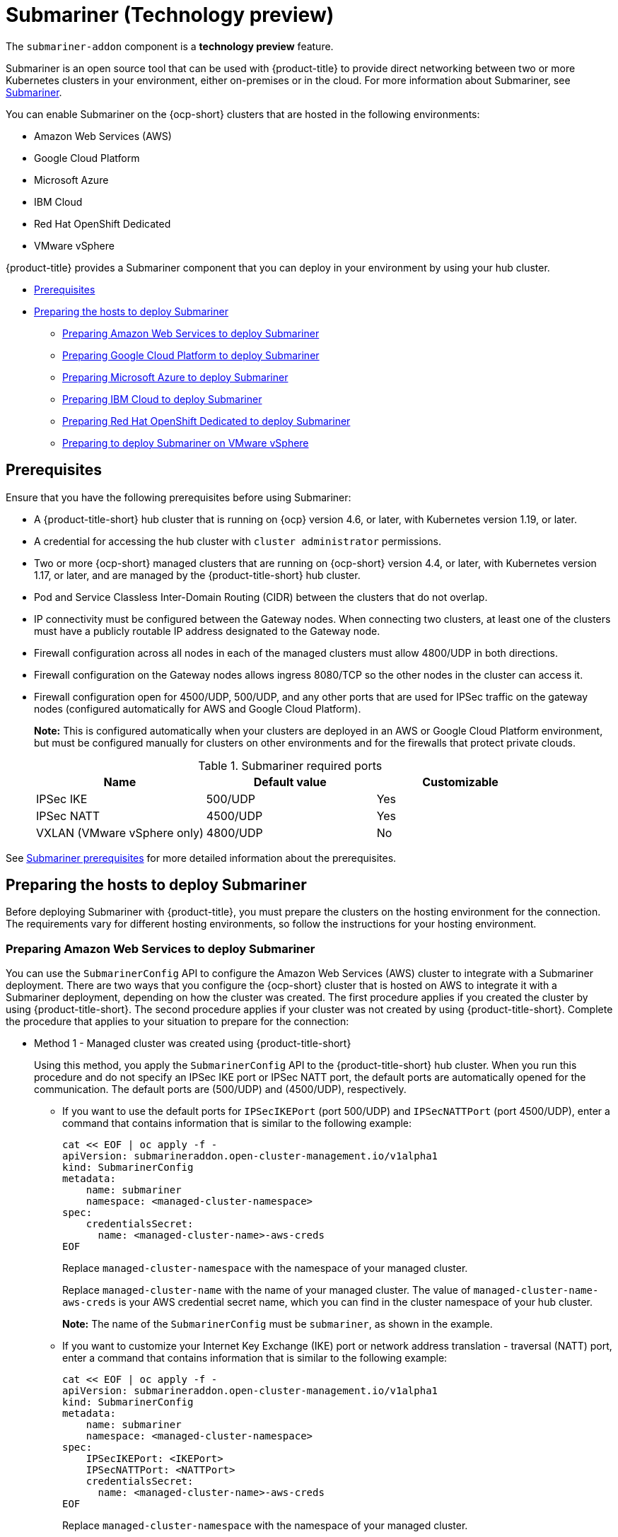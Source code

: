 [#submariner]
= Submariner (Technology preview)

The `submariner-addon` component is a *technology preview* feature. 

Submariner is an open source tool that can be used with {product-title} to provide direct networking between two or more Kubernetes clusters in your environment, either on-premises or in the cloud. For more information about Submariner, see https://submariner.io/[Submariner].

You can enable Submariner on the {ocp-short} clusters that are hosted in the following environments:

* Amazon Web Services (AWS)
* Google Cloud Platform
* Microsoft Azure
* IBM Cloud
* Red Hat OpenShift Dedicated
* VMware vSphere


{product-title} provides a Submariner component that you can deploy in your environment by using your hub cluster. 

* <<submariner-prereq,Prerequisites>>
* <<preparing-the-hosts-to-deploy-submariner,Preparing the hosts to deploy Submariner>>
** <<preparing-aws,Preparing Amazon Web Services to deploy Submariner>>
** <<preparing-gcp,Preparing Google Cloud Platform to deploy Submariner>>
** <<preparing-azure,Preparing Microsoft Azure to deploy Submariner>>
** <<preparing-ibm,Preparing IBM Cloud to deploy Submariner>>
** <<preparing-osd,Preparing Red Hat OpenShift Dedicated to deploy Submariner>>
** <<preparing-vm,Preparing to deploy Submariner on VMware vSphere>>

[#submariner-prereq]
== Prerequisites

Ensure that you have the following prerequisites before using Submariner:

* A {product-title-short} hub cluster that is running on {ocp} version 4.6, or later, with Kubernetes version 1.19, or later.
* A credential for accessing the hub cluster with `cluster administrator` permissions.
* Two or more {ocp-short} managed clusters that are running on {ocp-short} version 4.4, or later, with Kubernetes version 1.17, or later, and are managed by the {product-title-short} hub cluster.
* Pod and Service Classless Inter-Domain Routing (CIDR) between the clusters that do not overlap.
* IP connectivity must be configured between the Gateway nodes. When connecting two clusters, at least one of the clusters must have a publicly routable IP address designated to the Gateway node.
* Firewall configuration across all nodes in each of the managed clusters must allow 4800/UDP in both directions. 
* Firewall configuration on the Gateway nodes allows ingress 8080/TCP so the other nodes in the cluster can access it. 
* Firewall configuration open for 4500/UDP, 500/UDP, and any other ports that are used for IPSec traffic on the gateway nodes (configured automatically for AWS and Google Cloud Platform).
+
*Note:* This is configured automatically when your clusters are deployed in an AWS or Google Cloud Platform environment, but must be configured manually for clusters on other environments and for the firewalls that protect private clouds. 
+
.Submariner required ports
|===
| Name | Default value | Customizable 

| IPSec IKE
| 500/UDP
| Yes

| IPSec NATT
| 4500/UDP
| Yes

| VXLAN (VMware vSphere only)
| 4800/UDP
| No
|===

See https://submariner.io/getting-started/#prerequisites[Submariner prerequisites] for more detailed information about the prerequisites.

[#preparing-the-hosts-to-deploy-submariner]
== Preparing the hosts to deploy Submariner

Before deploying Submariner with {product-title}, you must prepare the clusters on the hosting environment for the connection. The requirements vary for different hosting environments, so follow the instructions for your hosting environment.

[#preparing-aws]
=== Preparing Amazon Web Services to deploy Submariner

You can use the `SubmarinerConfig` API to configure the Amazon Web Services (AWS) cluster to integrate with a Submariner deployment. There are two ways that you configure the {ocp-short} cluster that is hosted on AWS to integrate it with a Submariner deployment, depending on how the cluster was created. The first procedure applies if you created the cluster by using {product-title-short}. The second procedure applies if your cluster was not created by using {product-title-short}. Complete the procedure that applies to your situation to prepare for the connection:

* Method 1 - Managed cluster was created using {product-title-short}
+
Using this method, you apply the `SubmarinerConfig` API to the {product-title-short} hub cluster. When you run this procedure and do not specify an IPSec IKE port or IPSec NATT port, the default ports are automatically opened for the communication. The default ports are (500/UDP) and (4500/UDP), respectively. 
+
** If you want to use the default ports for `IPSecIKEPort` (port 500/UDP) and `IPSecNATTPort` (port 4500/UDP), enter a command that contains information that is similar to the following example:
+
----
cat << EOF | oc apply -f -
apiVersion: submarineraddon.open-cluster-management.io/v1alpha1
kind: SubmarinerConfig
metadata:
    name: submariner
    namespace: <managed-cluster-namespace>
spec:
    credentialsSecret:
      name: <managed-cluster-name>-aws-creds
EOF
----
+
Replace `managed-cluster-namespace` with the namespace of your managed cluster.
+
Replace `managed-cluster-name` with the name of your managed cluster. The value of `managed-cluster-name-aws-creds` is your AWS credential secret name, which you can find in the cluster namespace of your hub cluster. 
+
*Note:* The name of the `SubmarinerConfig` must be `submariner`, as shown in the example.
+
** If you want to customize your Internet Key Exchange (IKE) port or network address translation - traversal (NATT) port, enter a command that contains information that is similar to the following example:
+  
----
cat << EOF | oc apply -f -
apiVersion: submarineraddon.open-cluster-management.io/v1alpha1
kind: SubmarinerConfig
metadata:
    name: submariner
    namespace: <managed-cluster-namespace>
spec:
    IPSecIKEPort: <IKEPort>
    IPSecNATTPort: <NATTPort>
    credentialsSecret:
      name: <managed-cluster-name>-aws-creds
EOF
----
+
Replace `managed-cluster-namespace` with the namespace of your managed cluster.
+
Replace `managed-cluster-name` with the name of your managed cluster. The value of `managed-cluster-name-aws-creds` is your AWS credential secret name, which you can find in the cluster namespace of your hub cluster. 
+
Replace `IKEPort` with the port that you want to use for your Internet Key Exchange port.
+
Replace `NATTPort` with the port that you want to use for your network address translation - traversal port.
+
*Note:* The name of the `SubmarinerConfig` must be `submariner`, as shown in the example.

* Method 2 - Managed cluster was not created with {product-title-short}   
+
If your managed cluster was not created using {product-title-short}, you must create a secret on your hub cluster in the namespace of your managed cluster that contains your AWS credential secret.
+
** If you want to use the default ports for `IPSecIKEPort` (port 500/UDP) and `IPSecNATTPort` (port 4500/UDP), complete the following steps:
+
. Enter a command that contains information that is similar to the following example:
+
----
cat << EOF | oc apply -f -
apiVersion: v1
kind: Secret
metadata:
    name: <aws-credential-secret-name>
    namespace: <managed-cluster-namespace>
type: Opaque
data:
    aws_access_key_id: <aws-access-key-id>
    aws_secret_access_key: <aws-secret-access-key>
EOF
----
+
Replace `aws-credential-secret-name` with the name of your credential secret file.
+
Replace `managed-cluster-namespace` with the namespace of your managed cluster.
+
Replace `aws-access-key-id` with your AWS access key ID.
+
Replace `aws-secret-access-key` with your AWS access key.

. Apply the `SubmarinerConfig` on your {product-title-short} hub cluster by entering a command that contains information that is similar to the following example:
+
----
cat << EOF | oc apply -f -
apiVersion: submarineraddon.open-cluster-management.io/v1alpha1
kind: SubmarinerConfig
metadata:
    name: submariner
    namespace: <managed-cluster-namespace>
spec:
    credentialsSecret:
      name: <aws-credential-secret-name>
EOF
----
+ 
Replace `managed-cluster-namespace` with the namespace of your managed cluster.
+
Replace `aws-credential-secret-name` with the name of your credential secret that you created in the previous step.
+
*Note:* The name of the `SubmarinerConfig` must be `submariner`, as shown in the example.
+
** If you want to customize your IKE port or NATT port, complete the following steps:
+
. Enter a command that contains information that is similar to the following example:
+
----
cat << EOF | oc apply -f -
apiVersion: v1
kind: Secret
metadata:
    name: <aws-credential-secret-name>
    namespace: <managed-cluster-namespace>
type: Opaque
data:
    aws_access_key_id: <aws-access-key-id>
    aws_secret_access_key: <aws-secret-access-key>
EOF
----
+
Replace `aws-credential-secret-name` with the name of your credential secret file.
+
Replace `managed-cluster-namespace` with the namespace of your managed cluster.
+
Replace `aws-access-key-id` with your AWS access key ID.
+
Replace `aws-secret-access-key` with your AWS access key.

. Apply the `SubmarinerConfig` on your {product-title-short} hub cluster by entering a command that contains information that is similar to the following example:
+
----
cat << EOF | oc apply -f -
apiVersion: submarineraddon.open-cluster-management.io/v1alpha1
kind: SubmarinerConfig
metadata:
    name: submariner
    namespace: <managed-cluster-namespace>
spec:
    IPSecIKEPort: <IKEPort>
    IPSecNATTPort: <NATTPort>
    credentialsSecret:
      name: <aws-credential-secret-name>
EOF
----
+ 
Replace `managed-cluster-namespace` with the namespace of your managed cluster.
+
Replace `IKEPort` with the port that you want to use for your IKE port.
+
Replace `NATTPort` with the port that you want to use for your NATT port.
+
Replace `aws-credential-secret-name` with the name of your credential secret that you created in the previous step.
+
*Note:* The name of the `SubmarinerConfig` must be `submariner`, as shown in the example.

[#preparing-gcp]
=== Preparing Google Cloud Platform to deploy Submariner

To prepare the clusters on your Google Cloud Platform for deploying the Submariner component, complete the following steps:

You can use the `SubmarinerConfig` API to configure the Google Cloud Platform cluster to integrate with a Submariner deployment. There are two ways that you configure the {ocp-short} cluster that is hosted on Google Cloud Platform to integrate with a Submariner deployment, depending on how the cluster was created. The first procedure applies if you created the cluster by using {product-title-short}. The second procedure applies if your cluster was not created by using {product-title-short}. Select one of these options to prepare for the connection:

* Method 1 - Managed cluster was created using {product-title-short}
+
Using this method, you apply the `SubmarinerConfig` API to the {product-title-short} hub cluster. When you run this procedure and do not specify an IPSec IKE port or IPSec NATT port, the default ports are automatically opened for the communication. The default ports are (500/UDP) and (4500/UDP), respectively.
+
** If you want to use the default ports for `IPSecIKEPort` and `IPSecNATTPort`, complete the following steps:
+
. Enter a command that contains information that is similar to the following example:
+
----
cat << EOF | oc apply -f -
apiVersion: submarineraddon.open-cluster-management.io/v1alpha1
kind: SubmarinerConfig
metadata:
    name: submariner
    namespace: <managed-cluster-namespace>
spec:
    credentialsSecret:
      name: <managed-cluster-name>-gcp-creds
EOF
----
+
Replace `managed-cluster-namespace` with the namespace of your managed cluster.
+
Replace `managed-cluster-name` with the name of your managed cluster. The value of `managed-cluster-name-gcp-creds` is your Google Cloud Platform credential secret name, which you can find in the cluster namespace of your hub cluster. 
+
*Note:* The name of the `SubmarinerConfig` must be `submariner`, as shown in the example.

** If you want to customize your Internet Key Exchange (IKE) port or network address translation - traversal (NATT) port, enter a command that contains information that is similar to the following example:
+  
----
cat << EOF | oc apply -f -
apiVersion: submarineraddon.open-cluster-management.io/v1alpha1
kind: SubmarinerConfig
metadata:
    name: submariner
    namespace: <managed-cluster-namespace>
spec:
    IPSecIKEPort: <IKEPort>
    IPSecNATTPort: <NATTPort>
    credentialsSecret:
      name: <managed-cluster-name>-gcp-creds
EOF
----
+
Replace `managed-cluster-namespace` with the namespace of your managed cluster.
+
Replace `IKEPort` with the port that you want to use for your Internet Key Exchange port.
+
Replace `NATTPort` with the port that you want to use for your network address translation - traversal port.
+
Replace `managed-cluster-name` with the name of your managed cluster. The value of `managed-cluster-name-gcp-creds` is your Google Cloud Platform credential secret name, which you can find in the cluster namespace of your hub cluster.
+
*Note:* The name of the `SubmarinerConfig` must be `submariner`, as shown in the example.

* Method 2 - Managed cluster was not created with {product-title-short}   
+
If your managed cluster was not created using {product-title-short}, you must create a secret on your hub cluster in the namespace of your managed cluster that contains your Google Cloud Platform credential secret.
+
** If you want to use the default ports for `IPSecIKEPort` (port 500/UDP) and `IPSecNATTPort` (port 4500/UDP), complete the following steps:
+
. Enter a command that contains information that is similar to the following example:
+
----
cat << EOF | oc apply -f -
apiVersion: v1
kind: Secret
metadata:
    name: <gcp-credential-secret-name>
    namespace: <managed-cluster-namespace>
type: Opaque
data:
    osServiceAccount.json: <gcp-os-service-account-json-file-content>
EOF
----
+
Replace `gcp-credential-secret-name` with the name of your credential secret file.
+
Replace `managed-cluster-namespace` with the namespace of your managed cluster.
+
Replace `gcp-os-service-account-json-file-content` with the contents of your Google Cloud Platform `osServiceAccount.json` file.

. Apply the `SubmarinerConfig` on your {product-title-short} hub cluster by entering a command that contains information that is similar to the following example:
+
----
cat << EOF | oc apply -f -
apiVersion: submarineraddon.open-cluster-management.io/v1alpha1
kind: SubmarinerConfig
metadata:
    name: submariner
    namespace: <managed-cluster-namespace>
spec:
    credentialsSecret:
      name: <gcp-credential-secret-name>
EOF
----
+ 
Replace `managed-cluster-namespace` with the namespace of your managed cluster.
+
Replace `gcp-credential-secret-name` with the name of your credential secret that you created in the previous step.
+
*Note:* The name of the `SubmarinerConfig` must be `submariner`, as shown in the example.
+
** If you want to customize your IKE port or NATT port, complete the following steps:
+
. Enter a command that contains information that is similar to the following example:
+
----
cat << EOF | oc apply -f -
apiVersion: v1
kind: Secret
metadata:
    name: <gcp-credential-secret-name>
    namespace: <managed-cluster-namespace>
type: Opaque
data:
    osServiceAccount.json: <gcp-os-service-account-json-file-content>
EOF
----
+
Replace `gcp-credential-secret-name` with the name of your credential secret file.
+
Replace `managed-cluster-namespace` with the namespace of your managed cluster.
+
Replace `gcp-os-service-account-json-file-content` with the contents of your Google Cloud Platform `osServiceAccount.json` file.

. Apply the `SubmarinerConfig` on your {product-title-short} hub cluster by entering a command that contains information that is similar to the following example:
+
----
cat << EOF | oc apply -f -
apiVersion: submarineraddon.open-cluster-management.io/v1alpha1
kind: SubmarinerConfig
metadata:
    name: submariner
    namespace: <managed-cluster-namespace>
spec:
    IPSecIKEPort: <IKEPort>
    IPSecNATTPort: <NATTPort>
    credentialsSecret:
      name: <gcp-credential-secret-name>
EOF
----
+ 
Replace `managed-cluster-namespace` with the namespace of your managed cluster.
+
Replace `IKEPort` with the port that you want to use for your IKE port.
+
Replace `NATTPort` with the port that you want to use for your NATT port.
+
Replace `aws-credential-secret-name` with the name of your credential secret that you created in the previous step.
+
*Note:* The name of the `SubmarinerConfig` must be `submariner`, as shown in the example.

[#preparing-azure]
=== Preparing Microsoft Azure to deploy Submariner

To prepare the clusters on your Microsoft Azure for deploying the Submariner component, complete the following steps:

. Create the inbound and outbound firewall rules on your Microsoft Azure environment to open the IP security IKE (by default 500/UDP) and NAT traversal ports (by default 4500/UDP) to enable Submariner communication:
+
----
# create inbound nat rule
$ az network lb inbound-nat-rule create --lb-name <lb-name> \
--resource-group <res-group> \
--name <name> \
--protocol Udp --frontend-port <ipsec-port> \
--backend-port <ipsec-port> \
--frontend-ip-name <frontend-ip-name>

# add your vm network interface to the created inbound nat rule
$ az network nic ip-config inbound-nat-rule add \
--lb-name <lb-name> --resource-group <res-group> \
--inbound-nat-rule <nat-name> \
--nic-name <nic-name> --ip-config-name <pipConfig>
----
Replace `lb-name` with your load balancer name.
Replace `res-group` with your resource group name.
Replace `nat-name` with your load balancing inbound NAT rule name.
Replace `ipsec-port` with your IPsec port.
Replace `pipConfig` with your cluster frontend IP configuration name.
Replace `nic-name` with your network interface card (NIC) name.

. Create one load balancing inbound NAT rules to forward Submariner gateway metrics service request:
+
----
# create inbound nat rule
$ az network lb inbound-nat-rule create --lb-name <lb-name> \
--resource-group <res-group> \
--name <name> \
--protocol Tcp --frontend-port 8080 --backend-port 8080 \
--frontend-ip-name <frontend-ip-name>

# add your vm network interface to the created inbound nat rule
$ az network nic ip-config inbound-nat-rule add \
--lb-name <lb-name> --resource-group <res-group> \
--inbound-nat-rule <nat-name> \
--nic-name <nic-name> --ip-config-name <pipConfig>
----
Replace `lb-name` with your load balancer name.
Replace `res-group` with your resource group name.
Replace `nat-name` with your load balancing inbound NAT rule name.
Replace `pipConfig` with your cluster frontend IP configuration name.
Replace `nic-name` with your network interface card (NIC) name.

. Create network security groups {NSG) security rules on your Azure to open IPsec IKE (by default 500/UDP) and NAT traversal ports (by default 4500/UDP) for Submariner:
+
----
$ az network nsg rule create --resource-group <res-group> \
--nsg-name <nsg-name> --priority <priority> \
--name <name> --direction Inbound --access Allow \
--protocol Udp --destination-port-ranges <ipsec-port>

$ az network nsg rule create --resource-group <res-group> \
--nsg-name <nsg-name> --priority <priority> \
--name <name> --direction Outbound --access Allow \
--protocol Udp --destination-port-ranges <ipsec-port>
Replace `res-group` with your resource group name.
Replace `nsg-name` with your NSG name.
Replace `priority` with your rule priority.
Replace `name` with your rule name.
Replace `ipsec-port` with your IPsec port.
----

. Create the NSG rules to open 4800/UDP port to encapsulate pod traffic from the worker and master nodes to the Submariner Gateway nodes:
+
----
$ az network nsg rule create --resource-group <res-group> \
--nsg-name <nsg-name> --priority <priority> \
--name <name> --direction Inbound --access Allow \
--protocol Udp --destination-port-ranges 4800 \

$ az network nsg rule create --resource-group <res-group> \
--nsg-name <nsg-name> --priority <priority> \
--name <name> --direction Outbound --access Allow \
--protocol Udp --destination-port-ranges 4800
----
Replace `res-group` with your resource group name.
Replace `nsg-name` with your NSG name.
Replace `priority` with your rule priority.
Replace `name` with your rule name.

. Create the NSG rules to open 8080/TCP port to export metrics service from the Submariner Gateway nodes:
+
----
$ az network nsg rule create --resource-group <res-group> \
--nsg-name <nsg-name> --priority <priority> \
--name <name> --direction Inbound --access Allow \
--protocol Tcp --destination-port-ranges 8080 \

$ az network nsg rule create --resource-group <res-group> \
--nsg-name <nsg-name> --priority <priority> \
--name <name> --direction Outbound --access Allow \
--protocol Udp --destination-port-ranges 8080
----
Replace `res-group` with your resource group name.
Replace `nsg-name` with your NSG name.
Replace `priority` with your rule priority.
Replace `name` with your rule name.

[#preparing-ibm]
=== Preparing IBM Cloud to deploy Submariner

There are two kinds of Red Hat OpenShift Kubernetes Service (ROKS) on IBM Cloud: the classic cluster and the second generation of compute infrastructure in a virtual private cloud (VPC). Submariner cannot run on the classic ROKS cluster since cannot configure the IPSec ports for the classic cluster.

To configure the ROKS clusters on a VPC to use Submariner, complete the steps in the following links:

. Before creating a cluster, specify subnets for pods and services, which avoids overlapping CIDRs with other clusters. Make sure there are no overlapping pods and services CIDRs between clusters if you are using an existing cluster.See https://cloud.ibm.com/docs/openshift?topic=openshift-vpc-subnets#vpc_basics[VPC Subnets] for the procedure. 

. Attach a public gateway to subnets used in the cluster. See https://cloud.ibm.com/docs/openshift?topic=openshift-vpc-subnets#vpc_basics_pgw[Public Gateway] for the procedure. 

. Create inbound rules for the default security group of the cluster by completing the steps in https://cloud.ibm.com/docs/openshift?topic=openshift-vpc-network-policy#security_groups_ui[Security Group]. Ensure that the firewall allows inbound and outbound traffic on 4500/UDP and 500/UDP ports for Gateway nodes, and allows inbound and outbound UDP/4800 for all the other nodes.

. Label a node that has the public gateway as `submariner.io/gateway=true` in the cluster.

. Refer to https://submariner.io/operations/deployment/calico/[Calico] to configure Calico CNI by creating IPPools in the cluster.

[#preparing-osd]
=== Preparing Red Hat OpenShift Dedicated to deploy Submariner

Red Hat OpenShift Dedicated supports clusters that were provisioned by AWS and Google Cloud Platform.

[#preparing-osd-aws]
==== Preparing Red Hat OpenShift Dedicated to deploy Submariner on AWS

To configure the AWS clusters on Red Hat OpenShift Dedicated, complete the following steps:

. Submit a https://issues.redhat.com/secure/CreateIssue!default.jspa[support ticket] to the Red Hat OpenShift Hosted SRE Support team to grant `cluster-admin` group access to the Red Hat OpenShift Dedicated cluster. The default access of `dedicated-admin` does not have the permission that is required the create a `MachineSet`.

. After the group is created, add the user name to the `cluster-admin` group that you created by completing the steps in https://docs.openshift.com/dedicated/4/administering_a_cluster/cluster-admin-role.html[Granting the cluster-admin role to users] in the Red Hat OpenShift Dedicated documentation.

. Complete the prerequisites that are listed in the xref:../services/submariner.adoc#preparing-aws[Preparing Amazon Web Services to deploy Submariner].

. Configure the credentials of the user `osdCcsAdmin`, so you can use that as a service account.  

[#preparing-osd-gcp]
==== Preparing Red Hat OpenShift Dedicated to deploy Submariner on Google Cloud Platform

To configure the Google Cloud Platform clusters on Red Hat OpenShift Dedicated, complete the following steps:

. Complete the prerequisites in xref:../services/submariner.adoc#preparing-gcp[Preparing Google Cloud Platform to deploy Submariner].

. Configure a service account named `osd-ccs-admin` that you can use to manage the deployment.

[#preparing-vm]
=== Preparing to deploy Submariner on VMware vSphere

Submariner uses IP security (IPSec) to establish the secure tunnels between the clusters on the gateway nodes. You can either use the default IPSec ports, or you can specify other IPSec ports that you configured. When you run this procedure without specifying an IPSec IKE port or an IPSec NATT port, the default ports are automatically used for the communication. The default ports are (500/UDP) and (4500/UDP), respectively. 

Submariner uses virtual extensible LAN (VXLAN) to encapsulate traffic when it moves from the worker and master nodes to the gateway nodes on the .The VXLAN port cannot be customized, and is always port 4800/UDP.

The following ports must be opened by your VMWare vSphere administrator before you can enable Submariner:

.VMware vSphere and Submariner ports
|===
| Name | Default value | Customizable 

| IPSec IKE
| 500/UDP
| Yes

| IPSec NATT
| 4500/UDP
| Yes

| VXLAN
| 4800/UDP
| No
|===



To prepare VMware vSphere clusters for deploying Submariner, complete the following steps:

* If you want to use the default ports for `IPSecIKEPort` and `NATTPort`, complete the following steps:
+
. Ensure that the IPSec IKE, IPSec NATT, and VXLAN ports are open.

. Enter a command that contains information that is similar to the following example:
+
----
cat << EOF | oc apply -f -
apiVersion: submarineraddon.open-cluster-management.io/v1alpha1
kind: SubmarinerConfig
metadata:
    name: submariner
    namespace: <managed-cluster-namespace>
spec:{}

EOF
----
+
Replace `managed-cluster-namespace` with the namespace of your managed cluster.
+
Replace `managed-cluster-name` with your VMware vSphere or bare metal credential secret, which you can find in the cluster namespace of your hub cluster. 
+
*Note:* The name of the `SubmarinerConfig` must be `submariner`, as shown in the example.

* If you want to customize your IKE port or NATT port, complete the following steps:

. Ensure that the IPSec IKE, IPSec NATT, and VXLAN ports are open.

. Enter a command that contains information that is similar to the following example:
+  
----
cat << EOF | oc apply -f -
apiVersion: submarineraddon.open-cluster-management.io/v1alpha1
kind: SubmarinerConfig
metadata:
    name: submariner
    namespace: <managed-cluster-namespace>
spec:
    IPSecIKEPort: <IKEPort>
    IPSecNATTPort: <NATTPort>
EOF
----
+
Replace `managed-cluster-namespace` with the namespace of your managed cluster.
+
Replace `IKEPort` with the port that you want to use for your Internet Key Exchange port.
+
Replace `NATTPort` with the port that you want to use for your network address translation - traversal port.
+
*Note:* The name of the `SubmarinerConfig` must be `submariner`, as shown in the example.
